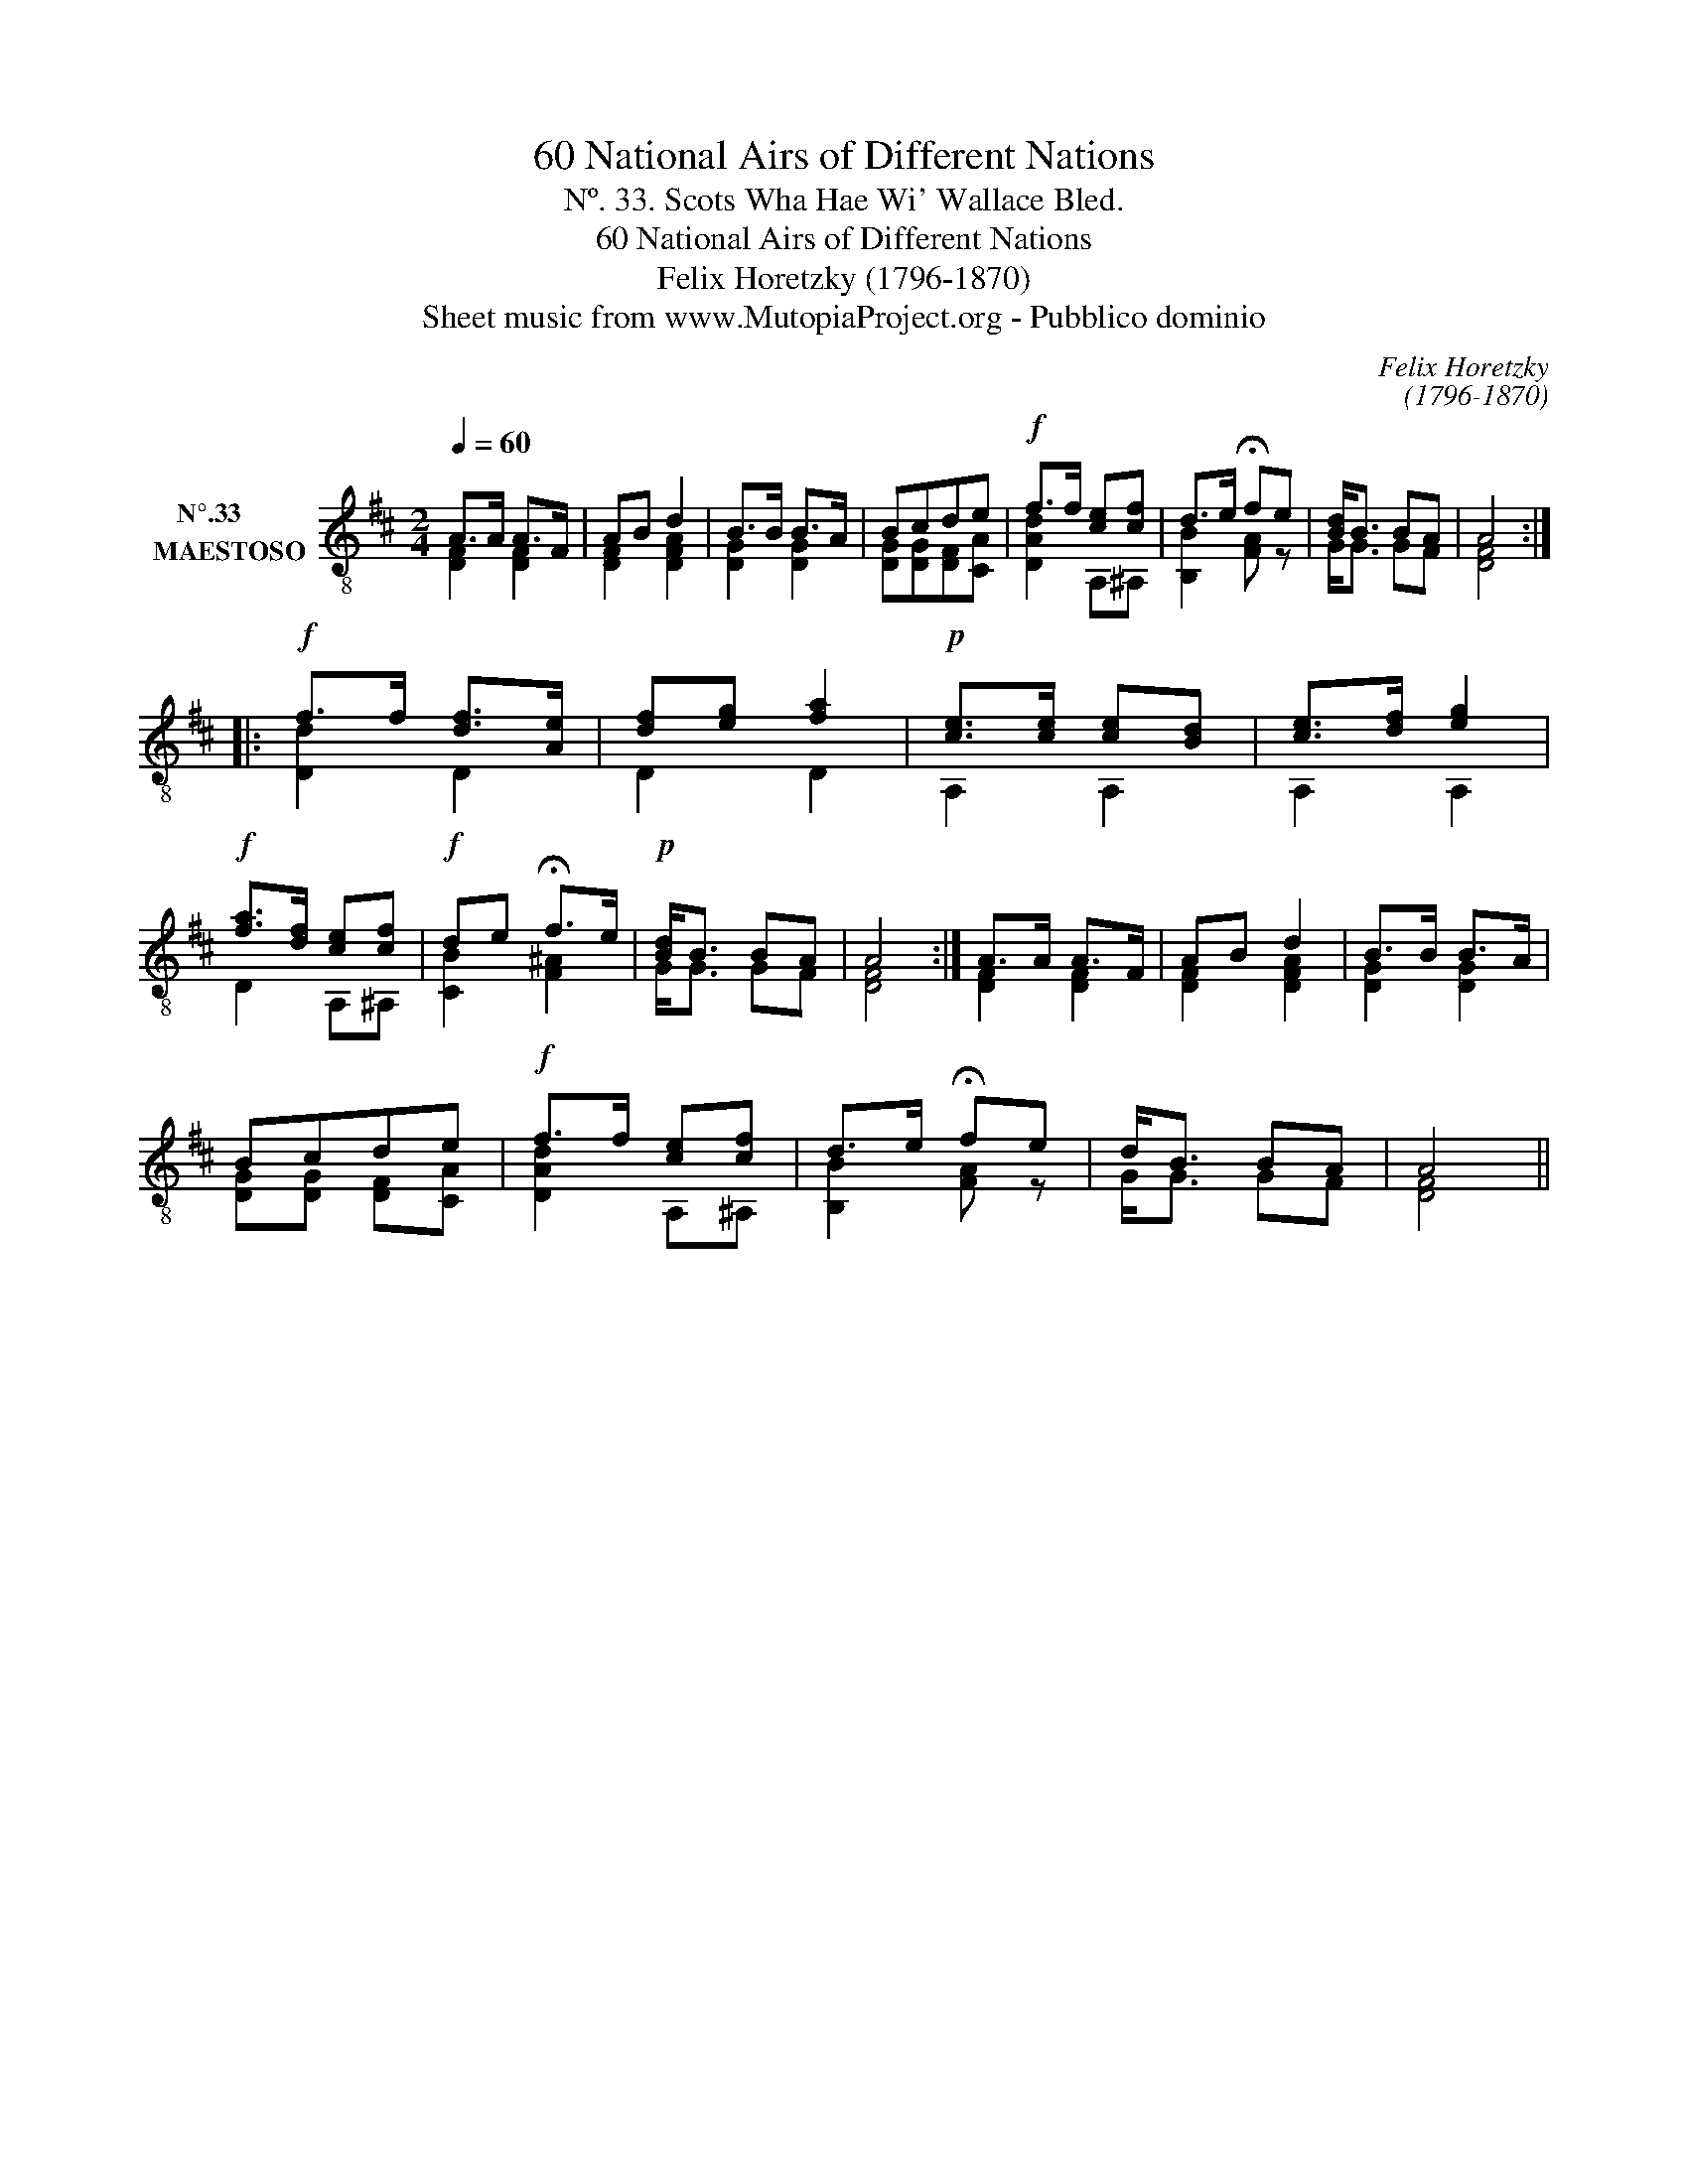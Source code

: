 X:1
T:60 National Airs of Different Nations
T:Nº. 33. Scots Wha Hae Wi' Wallace Bled.
T:60 National Airs of Different Nations
T:Felix Horetzky (1796-1870)
T:Sheet music from www.MutopiaProject.org - Pubblico dominio
C:Felix Horetzky
C:(1796-1870)
Z:Sheet music from www.MutopiaProject.org - Pubblico dominio
%%score ( 1 2 )
L:1/8
Q:1/4=60
M:2/4
K:D
V:1 treble-8 nm="N°.33      \nMAESTOSO"
V:2 treble-8 
V:1
 A>A A>F | AB d2 | B>B B>A | Bcde |!f! f>f [ce][cf] | d>e !fermata!fe | [Bd]<B BA | A4 :: %8
!f! f>f [df]>[Ae] | [df][eg] [fa]2 |!p! [ce]>[ce] [ce][Bd] | [ce]>[df] [eg]2 | %12
!f! [fa]>[df] [ce][cf] |!f! de !fermata!f>e |!p! [Bd]<B BA | A4 :| A>A A>F | AB d2 | B>B B>A | %19
 Bcde |!f! f>f [ce][cf] | d>e !fermata!fe | d<B BA | A4 || %24
V:2
 [DF]2 [DF]2 | [DF]2 [DFA]2 | [DG]2 [DG]2 | [DG][DG][DF][CA] | [DAd]2 A,^A, | [B,B]2 [FA] z | %6
 G<G GF | [DF]4 :: [Dd]2 D2 | D2 D2 | A,2 A,2 | A,2 A,2 | D2 A,^A, | [CB]2 [F^A]2 | G<G GF | %15
 [DF]4 :| [DF]2 [DF]2 | [DF]2 [DFA]2 | [DG]2 [DG]2 | [DG][DG] [DF][CA] | [DAd]2 A,^A, | %21
 [B,B]2 [FA] z | G<G GF | [DF]4 || %24

